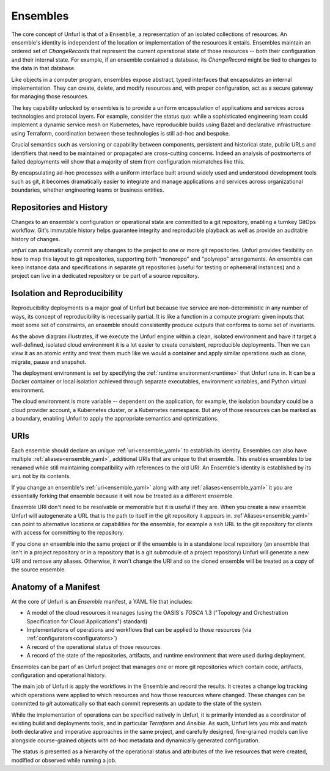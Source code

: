 =========
Ensembles
=========

The core concept of Unfurl is that of a ``Ensemble``, a representation of an isolated collections of resources. An ensemble's identity is independent of the location or implementation of the resources it entails. Ensembles maintain an ordered set of `ChangeRecords` that represent the current operational state of those resources -- both their configuration and their internal state. For example, if an ensemble contained a database, its `ChangeRecord` might be tied to changes to the data in that database.

Like objects in a computer program, ensembles expose abstract, typed interfaces that encapsulates an internal implementation. They can create, delete, and modify resources and, with proper configuration, act as a secure gateway for managing those resources.

The key capability unlocked by ensembles is to provide a uniform encapsulation of applications and services across technologies and protocol layers. For example, consider the status quo: while a sophisticated engineering team could implement a dynamic service mesh on Kubernetes, have reproducible builds using Bazel and declarative infrastructure using Terraform, coordination between these technologies is still ad-hoc and bespoke.

Crucial semantics such as versioning or capability between components,
persistent and historical state, public URLs and identifiers that need to be maintained or propagated are cross-cutting concerns. Indeed an analysis of postmortems of failed deployments will show that a majority of stem from configuration mismatches like this.

By encapsulating ad-hoc processes with a uniform interface built around widely used and understood development tools such as git, it becomes dramatically easier to integrate and manage applications and services across organizational boundaries, whether engineering teams or business entities.

Repositories and History
========================

Changes to an ensemble's configuration or operational state are committed to a git repository, enabling a turnkey GitOps workflow. Git's immutable history helps guarantee integrity and reproducible playback as well as provide an auditable history of changes.

`unfurl` can automatically commit any changes to the project to one or more git repositories. Unfurl provides flexibility on how to map this layout to git repositories, supporting both "monorepo" and "polyrepo" arrangements. An ensemble can keep instance data and specifications in  separate git repositories (useful for testing or ephemeral instances) and a project can live in a dedicated repository or be part of a source repository.

Isolation and Reproducibility
=============================

.. image:: diagram1.svg
    :alt: ensembles diagram

Reproducibility deployments is a major goal of Unfurl but because live service are non-deterministic in any number of ways, its concept of reproducibility is necessarily partial. It is like a function in a compute program: given inputs that meet some set of constraints, an ensemble should consistently produce outputs that conforms to some set of invariants.

As the above diagram illustrates, if we execute the Unfurl engine within a clean, isolated environment and have it target a well-defined, isolated cloud environment it is a lot easier to create consistent, reproducible deployments.
Then we can view it as an atomic entity and treat them much like we would a container and apply similar operations such as clone, migrate, pause and snapshot.

The deployment environment is set by specifying the :ref:`runtime environment<runtime>` that Unfurl runs in. It can be a Docker container or local isolation achieved through separate executables, environment variables, and Python virtual environment.

The cloud environment is more variable -- dependent on the application, for example, the isolation boundary could be a cloud provider account, a Kubernetes cluster, or a Kubernetes namespace. But any of those resources can be marked as a boundary, enabling Unfurl to apply the appropriate semantics and optimizations.

URIs
====

Each ensemble should declare an unique :ref:`uri<ensemble_yaml>` to establish its identity.
Ensembles can also have multiple :ref:`aliases<ensemble_yaml>`, additional URIs that are unique to that ensemble.
This enables ensembles to be renamed while still maintaining compatibility with references to the old URI. An Ensemble's identity is established by its ``uri`` not by its contents.

If you change an ensemble's :ref:`uri<ensemble_yaml>` along with any :ref:`aliases<ensemble_yaml>` it you are essentially forking
that ensemble because it will now be treated as a different ensemble.

Ensemble URI don't need to be resolvable or memorable but it is useful if they are. When you create a new ensemble Unfurl will autogenerate a URL that is the path to itself in the git repository it appears in. :ref`Aliases<ensemble_yaml>` can point to alternative locations or capabilities for the ensemble, for example a ``ssh`` URL to the git repository for clients with access for committing to the repository.

If you clone an ensemble into the same project or if the ensemble is in a standalone local repository (an ensemble that isn't in a project repository or in a repository that is a git submodule of a project repository) Unfurl will generate a new URI and remove any aliases. Otherwise, it won't change the URI and so the cloned ensemble will be treated as a copy of the source ensemble.

Anatomy of a Manifest
=====================

At the core of Unfurl is an `Ensemble` manifest, a YAML file that includes:

* A model of the cloud resources it manages (using the OASIS's `TOSCA` 1.3 ("Topology and Orchestration Specification for Cloud Applications") standard)
* Implementations of operations and workflows that can be applied to those resources (via :ref:`configurators<configurators>`)
* A record of the operational status of those resources.
* A record of the state of the repositories, artifacts, and runtime environment that were used during deployment.

Ensembles can be part of an Unfurl project that manages one or more git repositories which contain code, artifacts, configuration and operational history.

The main job of Unfurl is apply the workflows in the Ensemble and record the results. It creates a change log tracking which operations were applied to which resources and how those resources where changed. These changes can be committed to `git` automatically so that each commit represents an update to the state of the system.

While the implementation of operations can be specified natively in Unfurl, it is primarily intended as a coordinator of existing build and deployments tools, and in particular `Terraform` and `Ansible`. As such, Unfurl lets you mix and match both declarative and imperative approaches in the same project, and carefully designed, fine-grained models can live alongside course-grained objects  with ad-hoc metadata and dynamically generated configuration.

The status is presented as a hierarchy of the operational status and attributes of the live resources that were created, modified or observed while running a job.
